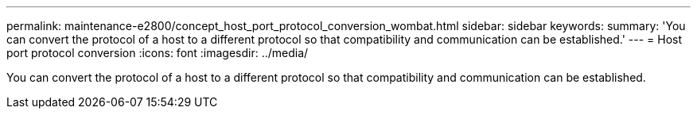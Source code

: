 ---
permalink: maintenance-e2800/concept_host_port_protocol_conversion_wombat.html
sidebar: sidebar
keywords: 
summary: 'You can convert the protocol of a host to a different protocol so that compatibility and communication can be established.'
---
= Host port protocol conversion
:icons: font
:imagesdir: ../media/

[.lead]
You can convert the protocol of a host to a different protocol so that compatibility and communication can be established.
